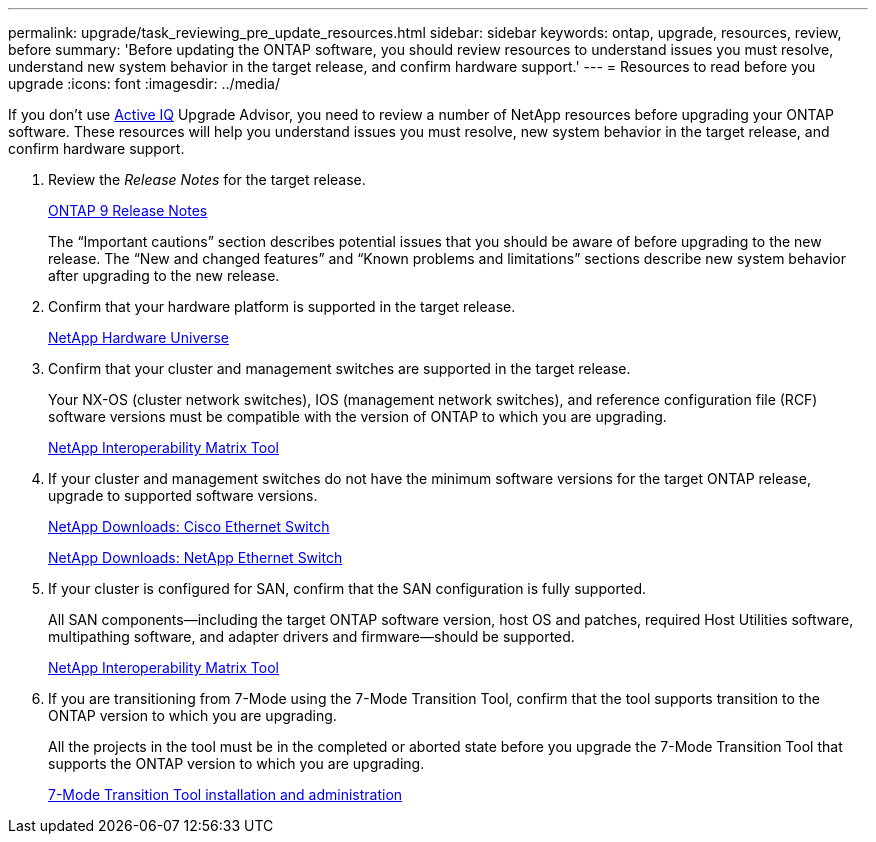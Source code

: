 ---
permalink: upgrade/task_reviewing_pre_update_resources.html
sidebar: sidebar
keywords: ontap, upgrade, resources, review, before
summary: 'Before updating the ONTAP software, you should review resources to understand issues you must resolve, understand new system behavior in the target release, and confirm hardware support.'
---
= Resources to read before you upgrade
:icons: font
:imagesdir: ../media/

[.lead]
If you don't use link:https://aiq.netapp.com/[Active IQ] Upgrade Advisor, you need to review a number of NetApp resources before upgrading your ONTAP software.  These resources will help you understand issues you must resolve, new system behavior in the target release, and confirm hardware support.

. Review the _Release Notes_ for the target release.
+
https://library.netapp.com/ecmdocs/ECMLP2492508/html/frameset.html[ONTAP 9 Release Notes]
+
The "`Important cautions`" section describes potential issues that you should be aware of before upgrading to the new release. The "`New and changed features`" and "`Known problems and limitations`" sections describe new system behavior after upgrading to the new release.

. Confirm that your hardware platform is supported in the target release.
+
https://hwu.netapp.com[NetApp Hardware Universe]

. Confirm that your cluster and management switches are supported in the target release.
+
Your NX-OS (cluster network switches), IOS (management network switches), and reference configuration file (RCF) software versions must be compatible with the version of ONTAP to which you are upgrading.
+
https://mysupport.netapp.com/matrix[NetApp Interoperability Matrix Tool]

. If your cluster and management switches do not have the minimum software versions for the target ONTAP release, upgrade to supported software versions.
+
http://mysupport.netapp.com/NOW/download/software/cm_switches/[NetApp Downloads: Cisco Ethernet Switch]
+
http://mysupport.netapp.com/NOW/download/software/cm_switches_ntap/[NetApp Downloads: NetApp Ethernet Switch]

. If your cluster is configured for SAN, confirm that the SAN configuration is fully supported.
+
All SAN components--including the target ONTAP software version, host OS and patches, required Host Utilities software, multipathing software, and adapter drivers and firmware--should be supported.
+
https://mysupport.netapp.com/matrix[NetApp Interoperability Matrix Tool]

. If you are transitioning from 7-Mode using the 7-Mode Transition Tool, confirm that the tool supports transition to the ONTAP version to which you are upgrading.
+
All the projects in the tool must be in the completed or aborted state before you upgrade the 7-Mode Transition Tool that supports the ONTAP version to which you are upgrading.
+
link:https://docs.netapp.com/us-en/ontap-7mode-transition/install-admin/index.html[7-Mode Transition Tool installation and administration]
